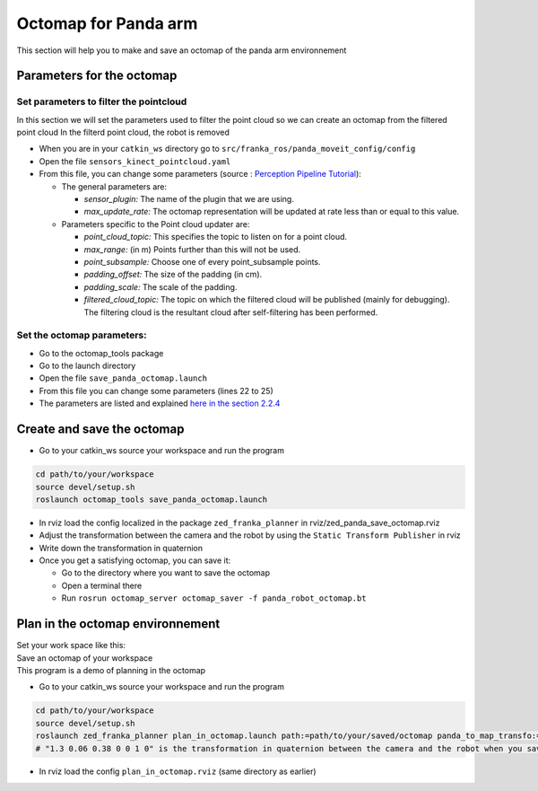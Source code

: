 Octomap for Panda arm
=====================

This section will help you to make and save an octomap of the panda arm environnement

Parameters for the octomap
--------------------------

Set parameters to filter the pointcloud
***************************************

In this section we will set the parameters used to filter the point cloud so we can create an octomap from the filtered point cloud
In the filterd point cloud, the robot is removed

* When you are in your ``catkin_ws`` directory go to ``src/franka_ros/panda_moveit_config/config`` 
* Open the file ``sensors_kinect_pointcloud.yaml``
* From this file, you can change some parameters (source : `Perception Pipeline Tutorial <http://docs.ros.org/en/melodic/api/moveit_tutorials/html/doc/perception_pipeline/perception_pipeline_tutorial.html>`_):

  * The general parameters are:
  
    * *sensor_plugin:* The name of the plugin that we are using.
    * *max_update_rate:* The octomap representation will be updated at rate less than or equal to this value.

  * Parameters specific to the Point cloud updater are:
  
    * *point_cloud_topic:* This specifies the topic to listen on for a point cloud.
    * *max_range:* (in m) Points further than this will not be used.
    * *point_subsample:* Choose one of every point_subsample points.
    * *padding_offset:* The size of the padding (in cm).
    * *padding_scale:* The scale of the padding.
    * *filtered_cloud_topic:* The topic on which the filtered cloud will be published (mainly for debugging). The filtering cloud is the resultant cloud after self-filtering has been performed.



Set the octomap parameters:
***************************
  
* Go to the octomap_tools package
* Go to the launch directory
* Open the file ``save_panda_octomap.launch``
* From this file you can change some parameters (lines 22 to 25)
* The parameters are listed and explained `here in the section 2.2.4 <http://wiki.ros.org/octomap_server>`_

Create and save the octomap
---------------------------

* Go to your catkin_ws source your workspace and run the program

.. code-block:: bash

  cd path/to/your/workspace
  source devel/setup.sh
  roslaunch octomap_tools save_panda_octomap.launch

* In rviz load the config localized in the package ``zed_franka_planner`` in rviz/zed_panda_save_octomap.rviz
* Adjust the transformation between the camera and the robot by using the ``Static Transform Publisher`` in rviz
* Write down the transformation in quaternion
* Once you get a satisfying octomap, you can save it:

  * Go to the directory where you want to save the octomap
  * Open a terminal there
  * Run ``rosrun octomap_server octomap_saver -f panda_robot_octomap.bt``

Plan in the octomap environnement
---------------------------------
| Set your work space like this: 

.. image:: images/plan_in_octomap_workspace.jpg
  :width: 600

| Save an octomap of your workspace
| This program is a demo of planning in the octomap

* Go to your catkin_ws source your workspace and run the program

.. code-block:: bash

  cd path/to/your/workspace
  source devel/setup.sh
  roslaunch zed_franka_planner plan_in_octomap.launch path:=path/to/your/saved/octomap panda_to_map_transfo:="1.3 0.06 0.38 0 0 1 0"
  # "1.3 0.06 0.38 0 0 1 0" is the transformation in quaternion between the camera and the robot when you saved the octomap

* In rviz load the config ``plan_in_octomap.rviz`` (same directory as earlier)